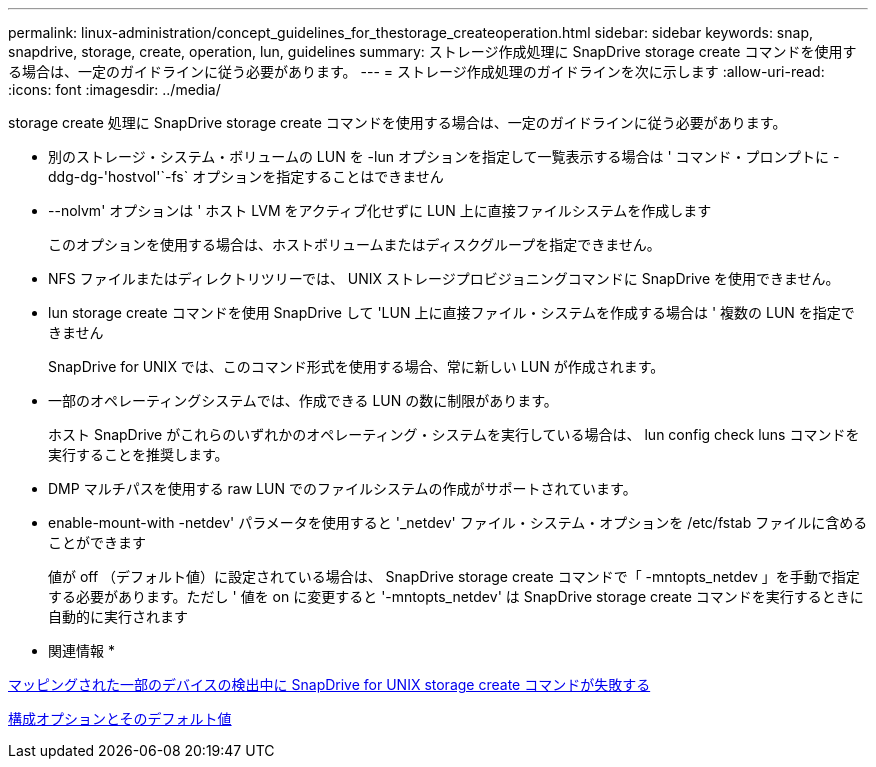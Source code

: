 ---
permalink: linux-administration/concept_guidelines_for_thestorage_createoperation.html 
sidebar: sidebar 
keywords: snap, snapdrive, storage, create, operation, lun, guidelines 
summary: ストレージ作成処理に SnapDrive storage create コマンドを使用する場合は、一定のガイドラインに従う必要があります。 
---
= ストレージ作成処理のガイドラインを次に示します
:allow-uri-read: 
:icons: font
:imagesdir: ../media/


[role="lead"]
storage create 処理に SnapDrive storage create コマンドを使用する場合は、一定のガイドラインに従う必要があります。

* 別のストレージ・システム・ボリュームの LUN を -lun オプションを指定して一覧表示する場合は ' コマンド・プロンプトに -ddg-dg-'hostvol'`-fs` オプションを指定することはできません
* --nolvm' オプションは ' ホスト LVM をアクティブ化せずに LUN 上に直接ファイルシステムを作成します
+
このオプションを使用する場合は、ホストボリュームまたはディスクグループを指定できません。

* NFS ファイルまたはディレクトリツリーでは、 UNIX ストレージプロビジョニングコマンドに SnapDrive を使用できません。
* lun storage create コマンドを使用 SnapDrive して 'LUN 上に直接ファイル・システムを作成する場合は ' 複数の LUN を指定できません
+
SnapDrive for UNIX では、このコマンド形式を使用する場合、常に新しい LUN が作成されます。

* 一部のオペレーティングシステムでは、作成できる LUN の数に制限があります。
+
ホスト SnapDrive がこれらのいずれかのオペレーティング・システムを実行している場合は、 lun config check luns コマンドを実行することを推奨します。

* DMP マルチパスを使用する raw LUN でのファイルシステムの作成がサポートされています。
* enable-mount-with -netdev' パラメータを使用すると '_netdev' ファイル・システム・オプションを /etc/fstab ファイルに含めることができます
+
値が off （デフォルト値）に設定されている場合は、 SnapDrive storage create コマンドで「 -mntopts_netdev 」を手動で指定する必要があります。ただし ' 値を on に変更すると '-mntopts_netdev' は SnapDrive storage create コマンドを実行するときに自動的に実行されます



* 関連情報 *

xref:concept_snapdrive_create_comand_fails_while_discovering_mapped_devices.adoc[マッピングされた一部のデバイスの検出中に SnapDrive for UNIX storage create コマンドが失敗する]

xref:concept_configuration_options_and_their_default_values.adoc[構成オプションとそのデフォルト値]
